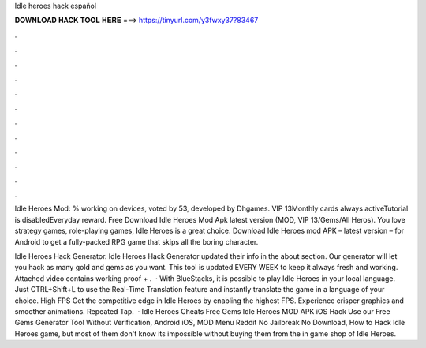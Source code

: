 Idle heroes hack español



𝐃𝐎𝐖𝐍𝐋𝐎𝐀𝐃 𝐇𝐀𝐂𝐊 𝐓𝐎𝐎𝐋 𝐇𝐄𝐑𝐄 ===> https://tinyurl.com/y3fwxy37?83467



.



.



.



.



.



.



.



.



.



.



.



.

Idle Heroes Mod: % working on devices, voted by 53, developed by Dhgames. VIP 13Monthly cards always activeTutorial is disabledEveryday reward. Free Download Idle Heroes Mod Apk latest version (MOD, VIP 13/Gems/All Heros). You love strategy games, role-playing games, Idle Heroes is a great choice. Download Idle Heroes mod APK – latest version – for Android to get a fully-packed RPG game that skips all the boring character.

Idle Heroes Hack Generator. Idle Heroes Hack Generator updated their info in the about section. Our generator will let you hack as many gold and gems as you want. This tool is updated EVERY WEEK to keep it always fresh and working. Attached video contains working proof + .  · With BlueStacks, it is possible to play Idle Heroes in your local language. Just CTRL+Shift+L to use the Real-Time Translation feature and instantly translate the game in a language of your choice. High FPS Get the competitive edge in Idle Heroes by enabling the highest FPS. Experience crisper graphics and smoother animations. Repeated Tap.  · Idle Heroes Cheats Free Gems Idle Heroes MOD APK iOS Hack Use our Free Gems Generator Tool Without Verification, Android iOS, MOD Menu Reddit No Jailbreak No Download, How to Hack Idle Heroes game, but most of them don't know its impossible without buying them from the in game shop of Idle Heroes.
